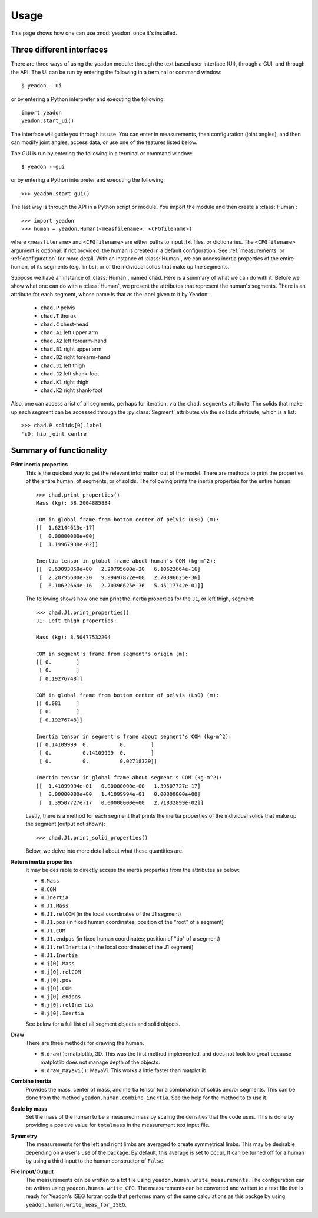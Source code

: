 .. _usage:

=====
Usage
=====

This page shows how one can use :mod:`yeadon` once it's installed.

Three different interfaces
==========================

There are three ways of using the yeadon module: through the text based user
interface (UI), through a GUI, and through the API. The UI can be run by
entering the following in a terminal or command window::

   $ yeadon --ui

or by entering a Python interpreter and executing the following::

    import yeadon
    yeadon.start_ui()

The interface will guide you through its use. You can enter in
measurements, then configuration (joint angles), and then can modify joint
angles, access data, or use one of the features listed below.

The GUI is run by entering the following in a terminal or command window::

    $ yeadon --gui

or by entering a Python interpreter and executing the following::

    >>> yeadon.start_gui()

The last way is through the API in a Python script or module. You import the
module and then create a :class:`Human`::

    >>> import yeadon
    >>> human = yeadon.Human(<measfilename>, <CFGfilename>)

where ``<measfilename>`` and ``<CFGfilename>`` are either paths to input .txt
files, or dictionaries. The ``<CFGfilename>`` argument is optional. If not
provided, the human is created in a default configuration. See
:ref:`measurements` or :ref:`configuration` for more detail.  With an instance
of :class:`Human`, we can access inertia properties of the entire human, of
its segments (e.g. limbs), or of the individual solids that make up the
segments.


Suppose we have an instance of :class:`Human`, named ``chad``. Here is a
summary of what we can do with it. Before we show what one can do with a
:class:`Human`, we present the attributes that represent the human's segments.
There is an attribute for each segment, whose name is that as the label given
to it by Yeadon.

 - ``chad.P`` pelvis
 - ``chad.T`` thorax
 - ``chad.C`` chest-head
 - ``chad.A1`` left upper arm
 - ``chad.A2`` left forearm-hand
 - ``chad.B1`` right upper arm
 - ``chad.B2`` right forearm-hand
 - ``chad.J1`` left thigh
 - ``chad.J2`` left shank-foot
 - ``chad.K1`` right thigh
 - ``chad.K2`` right shank-foot

Also, one can access a list of all segments, perhaps for iteration, via the
``chad.segments`` attribute. The solids that make up each segment can be
accessed through the :py:class:`Segment` attributes via the ``solids``
attribute, which is a list::

    >>> chad.P.solids[0].label
    's0: hip joint centre'


Summary of functionality
========================

**Print inertia properties**
    This is the quickest way to get the relevant information out of the model.
    There are methods to print the properties of the entire human, of segments,
    or of solids. The following prints the inertia properties for the entire
    human::

        >>> chad.print_properties()
        Mass (kg): 58.2004885884 

        COM in global frame from bottom center of pelvis (Ls0) (m):
        [[  1.62144613e-17]
         [  0.00000000e+00]
         [  1.19967938e-02]] 

        Inertia tensor in global frame about human's COM (kg-m^2):
        [[  9.63093850e+00   2.20795600e-20   6.10622664e-16]
         [  2.20795600e-20   9.99497872e+00   2.70396625e-36]
         [  6.10622664e-16   2.70396625e-36   5.45117742e-01]]

    The following shows how one can print the inertia properties for the
    ``J1``, or left thigh, segment::

        >>> chad.J1.print_properties()
        J1: Left thigh properties:

        Mass (kg): 8.50477532204 

        COM in segment's frame from segment's origin (m):
        [[ 0.        ]
         [ 0.        ]
         [ 0.19276748]] 

        COM in global frame from bottom center of pelvis (Ls0) (m):
        [[ 0.081     ]
         [ 0.        ]
         [-0.19276748]] 

        Inertia tensor in segment's frame about segment's COM (kg-m^2):
        [[ 0.14109999  0.          0.        ]
         [ 0.          0.14109999  0.        ]
         [ 0.          0.          0.02718329]] 

        Inertia tensor in global frame about segment's COM (kg-m^2):
        [[  1.41099994e-01   0.00000000e+00   1.39507727e-17]
         [  0.00000000e+00   1.41099994e-01   0.00000000e+00]
         [  1.39507727e-17   0.00000000e+00   2.71832899e-02]]

    Lastly, there is a method for each segment that prints the inertia
    properties of the individual solids that make up the segment (output not
    shown)::

        >>> chad.J1.print_solid_properties()

    Below, we delve into more detail about what these quantities are.

**Return inertia properties**
    It may be desirable to directly access the inertia properties from the
    attributes as below:

    - ``H.Mass``
    - ``H.COM``
    - ``H.Inertia``
    - ``H.J1.Mass``
    - ``H.J1.relCOM`` (in the local coordinates of the J1 segment)
    - ``H.J1.pos`` (in fixed human coordinates; position of the "root" of a
      segment)
    - ``H.J1.COM``
    - ``H.J1.endpos`` (in fixed human coordinates; position of "tip" of a
      segment)
    - ``H.J1.relInertia`` (in the local coordinates of the J1 segment)
    - ``H.J1.Inertia``
    - ``H.j[0].Mass``
    - ``H.j[0].relCOM``
    - ``H.j[0].pos``
    - ``H.j[0].COM``
    - ``H.j[0].endpos``
    - ``H.j[0].relInertia``
    - ``H.j[0].Inertia``

    See below for a full list of all segment objects and solid objects.

**Draw**
    There are three methods for drawing the human.

    - ``H.draw()``: matplotlib, 3D. This was the first method implemented, and
      does not look too great because matplotlib does not manage depth of the
      objects.
    - ``H.draw_mayavi()``: MayaVi. This works a little faster than matplotlib.

**Combine inertia**
    Provides the mass, center of mass, and inertia tensor for a combination of
    solids and/or segments. This can be done from the method
    ``yeadon.human.combine_inertia``. See the help for the method to to use it.

**Scale by mass**
    Set the mass of the human to be a measured mass by scaling the densities
    that the code uses. This is done by providing a positive value for
    ``totalmass`` in the measurement text input file.

**Symmetry**
    The measurements for the left and right limbs are averaged to create
    symmetrical limbs. This may be desirable depending on a user's use of the
    package. By default, this average is set to occur, It can be turned off for
    a human by using a third input to the human constructor of ``False``.

**File Input/Output**
    The measurements can be written to a txt file using
    ``yeadon.human.write_measurements``. The configuration can be written using
    ``yeadon.human.write_CFG``. The measurements can be converted and written
    to a text file that is ready for Yeadon's ISEG fortran code that performs
    many of the same calculations as this packge by using
    ``yeadon.human.write_meas_for_ISEG``.
